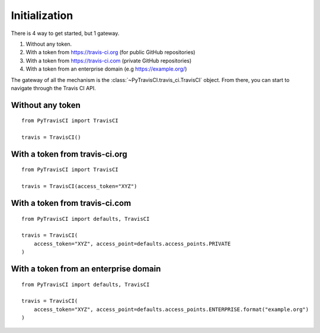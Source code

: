 Initialization
--------------

There is 4 way to get started, but 1 gateway.

1. Without any token.
2. With a token from https://travis-ci.org (for public GitHub repositories)
3. With a token from https://travis-ci.com (private GitHub repositories)
4. With a token from an enterprise domain (e.g https://example.org/)

The gateway of all the mechanism is the :class:`~PyTravisCI.travis_ci.TravisCI`
object. From there, you can start to navigate through the Travis CI API.

Without any token
"""""""""""""""""

::

    from PyTravisCI import TravisCI

    travis = TravisCI()

With a token from travis-ci.org
"""""""""""""""""""""""""""""""

::

    from PyTravisCI import TravisCI

    travis = TravisCI(access_token="XYZ")

With a token from travis-ci.com
"""""""""""""""""""""""""""""""

::

    from PyTravisCI import defaults, TravisCI

    travis = TravisCI(
        access_token="XYZ", access_point=defaults.access_points.PRIVATE
    )

With a token from an enterprise domain
""""""""""""""""""""""""""""""""""""""

::

    from PyTravisCI import defaults, TravisCI

    travis = TravisCI(
        access_token="XYZ", access_point=defaults.access_points.ENTERPRISE.format("example.org")
    )
